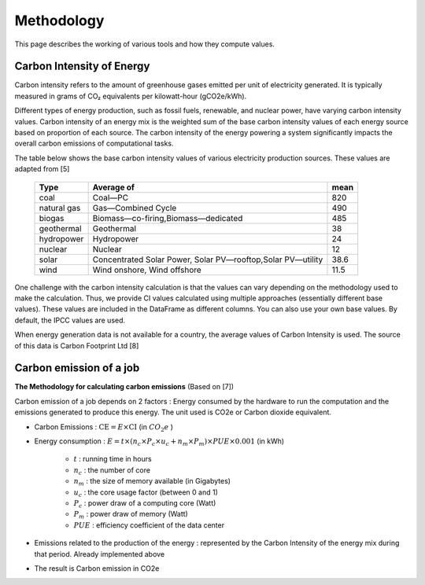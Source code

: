 Methodology
============

This page describes the working of various tools and how they compute values. 

Carbon Intensity of Energy
---------------------------

Carbon intensity refers to the amount of greenhouse gases emitted per unit of electricity generated. 
It is typically measured in grams of CO₂ equivalents per kilowatt-hour (gCO2e/kWh). 

Different types of energy production, such as fossil fuels, renewable, and nuclear power, have varying carbon intensity values.
Carbon intensity of an energy mix is the weighted sum of the base carbon intensity values of each energy source based on proportion of each source. 
The carbon intensity of the energy powering a system significantly impacts the overall carbon emissions of computational tasks.

..
   Note : 1 kg = 1000 grams and 1MWh = 1000 kWh. This means, 1 kg/MWh = 1 kg/(kWh * 1000 )  = 1000 g/ (kWH * 1000) ....(both 1000 cancel each other out) => 1kg/MWh = 1g/kWh         

The table below shows the base carbon intensity values of various electricity production sources. These values are adapted from [5]

 ============= ============================================================= ======  
  Type          Average of                                                    mean     
 ============= ============================================================= ====== 
  coal          Coal—PC                                                       820       
  natural gas   Gas—Combined Cycle                                            490    
  biogas        Biomass—co-firing,Biomass—dedicated                            485      
  geothermal    Geothermal                                                    38    
  hydropower    Hydropower                                                    24     
  nuclear       Nuclear                                                       12    
  solar         Concentrated Solar Power, Solar PV—rooftop,Solar PV—utility   38.6   
  wind          Wind onshore, Wind offshore                                   11.5   
 ============= ============================================================= ======

One challenge with the carbon intensity calculation is that the values can vary depending on the methodology used to make the calculation. Thus, we provide CI values calculated using multiple approaches (essentially different base values). These values are included in the DataFrame as different columns. You can also use your own base values. By default, the IPCC values are used.

When energy generation data is not available for a country, the average values of Carbon Intensity is used. The source of this data is Carbon Footprint Ltd [8]



Carbon emission of a job
-------------------------

**The Methodology for calculating carbon emissions** (Based on [7])

Carbon emission of a job depends on 2 factors : Energy consumed by the hardware to run the computation and the emissions generated to produce this energy. The unit used is CO2e or Carbon dioxide equivalent.

- Carbon Emissions : :math:`\text{CE} = E \times \text{CI}` (in :math:`CO_{2}e` )
- Energy consumption : :math:`E = t \times \left( n_{c} \times P_{c} \times u_{c} + n_{m} \times P_{m} \right) \times PUE \times 0.001` (in kWh)

   - :math:`t` : running time in hours 
   - :math:`n_c` : the number of core 
   - :math:`n_m` : the size of memory available (in Gigabytes)
   - :math:`u_c` : the core usage factor (between 0 and 1)
   - :math:`P_c` : power draw of a computing core (Watt)
   - :math:`P_m` : power draw of memory (Watt)
   - :math:`PUE` :  efficiency coefficient of the data center
   
- Emissions related to the production of the energy : represented by the Carbon Intensity of the energy mix during that period. Already implemented above
- The result is Carbon emission in CO2e

